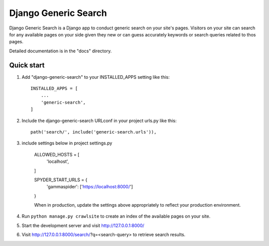 =====
Django Generic Search
=====

Django Generic Search is a Django app to conduct generic search on your site's pages. Visitors on your site can search for any
available pages on your side given they new or can guess accurately keywords or search queries related to thos pages.

Detailed documentation is in the "docs" directory.

Quick start
-----------

1. Add "django-generic-search" to your INSTALLED_APPS setting like this::

    INSTALLED_APPS = [
        ...
        'generic-search',
    ]

2. Include the django-generic-search URLconf in your project urls.py like this::

    path('search/', include('generic-search.urls')),

3. include settings below in project settings.py

    ALLOWED_HOSTS = [
        'localhost',
    ]

    SPYDER_START_URLS = {
        'gammaspider': ['https://localhost:8000/']
    }

    When in production, update the settings above appropriately to reflect your production environment.

4. Run ``python manage.py crawlsite`` to create an index of the available pages on your site.

5. Start the development server and visit http://127.0.0.1:8000/

6. Visit http://127.0.0.1:8000/search/?q=<search-query> to retrieve search results.